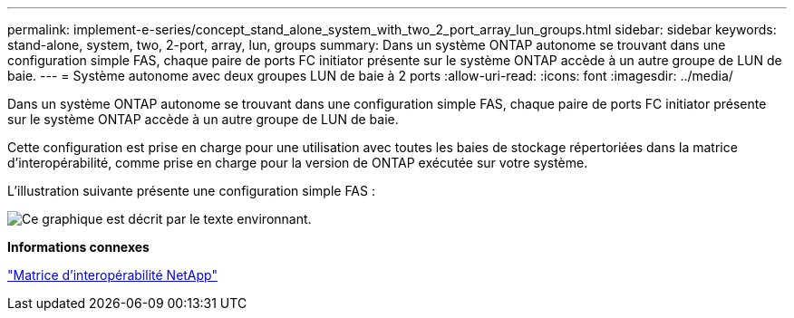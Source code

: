 ---
permalink: implement-e-series/concept_stand_alone_system_with_two_2_port_array_lun_groups.html 
sidebar: sidebar 
keywords: stand-alone, system, two, 2-port, array, lun, groups 
summary: Dans un système ONTAP autonome se trouvant dans une configuration simple FAS, chaque paire de ports FC initiator présente sur le système ONTAP accède à un autre groupe de LUN de baie. 
---
= Système autonome avec deux groupes LUN de baie à 2 ports
:allow-uri-read: 
:icons: font
:imagesdir: ../media/


[role="lead"]
Dans un système ONTAP autonome se trouvant dans une configuration simple FAS, chaque paire de ports FC initiator présente sur le système ONTAP accède à un autre groupe de LUN de baie.

Cette configuration est prise en charge pour une utilisation avec toutes les baies de stockage répertoriées dans la matrice d'interopérabilité, comme prise en charge pour la version de ONTAP exécutée sur votre système.

L'illustration suivante présente une configuration simple FAS :

image::../media/multiple_lun_groups_with_stand_alone_6xxx_array_controller.gif[Ce graphique est décrit par le texte environnant.]

*Informations connexes*

https://mysupport.netapp.com/matrix["Matrice d'interopérabilité NetApp"]
